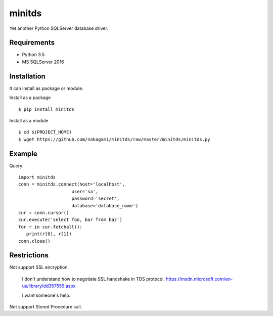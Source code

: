 =============
minitds
=============

Yet another Python SQLServer database driver.

Requirements
-----------------

- Python 3.5
- MS SQLServer 2016


Installation
-----------------

It can install as package or module.

Install as a package

::

    $ pip install minitds

Install as a module

::

    $ cd $(PROJECT_HOME)
    $ wget https://github.com/nakagami/minitds/raw/master/minitds/minitds.py

Example
-----------------

Query::

   import minitds
   conn = minitds.connect(host='localhost',
                       user='sa',
                       password='secret',
                       database='database_name')
   cur = conn.cursor()
   cur.execute('select foo, bar from baz')
   for r in cur.fetchall():
      print(r[0], r[1])
   conn.close()

Restrictions
----------------

Not support SSL encryption.

   I don't understand how to negotiate SSL handshake in TDS protocol.
   https://msdn.microsoft.com/en-us/library/dd357559.aspx

   I want someone's help.

Not support Stored Procedure call.

